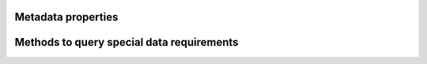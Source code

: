 Metadata properties
-------------------

.. autosummary::

   ~cm4twc.component.MetaComponent.inwards_metadata
   ~cm4twc.component.MetaComponent.outwards_metadata
   ~cm4twc.component.MetaComponent.inputs_metadata
   ~cm4twc.component.MetaComponent.parameters_metadata
   ~cm4twc.component.MetaComponent.constants_metadata
   ~cm4twc.component.MetaComponent.states_metadata
   ~cm4twc.component.MetaComponent.outputs_metadata

Methods to query special data requirements
------------------------------------------

.. autosummary::

   ~cm4twc.component.MetaComponent.requires_land_sea_mask
   ~cm4twc.component.MetaComponent.requires_flow_direction
   ~cm4twc.component.MetaComponent.requires_cell_area
